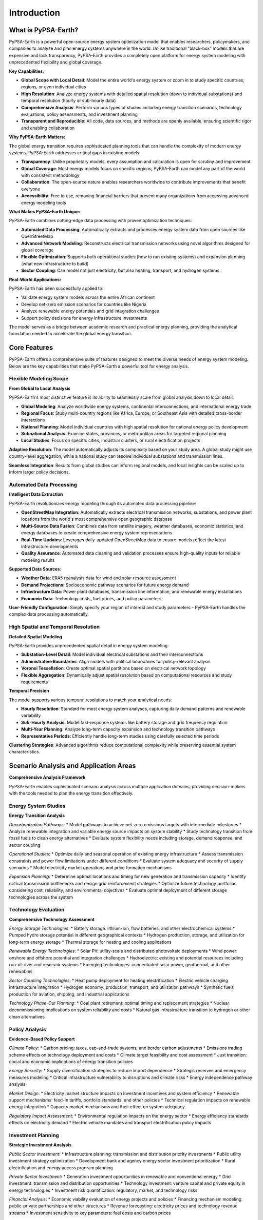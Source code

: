 .. SPDX-FileCopyrightText:  PyPSA-Earth and PyPSA-Eur Authors
..
.. SPDX-License-Identifier: CC-BY-4.0

.. _introduction:

##########################################
Introduction
##########################################

What is PyPSA-Earth?
====================

PyPSA-Earth is a powerful open-source energy system optimization model that enables researchers, policymakers, and companies to analyze and plan energy systems anywhere in the world. Unlike traditional "black-box" models that are expensive and lack transparency, PyPSA-Earth provides a completely open platform for energy system modeling with unprecedented flexibility and global coverage.

**Key Capabilities:**

* **Global Scope with Local Detail**: Model the entire world's energy system or zoom in to study specific countries, regions, or even individual cities
* **High Resolution**: Analyze energy systems with detailed spatial resolution (down to individual substations) and temporal resolution (hourly or sub-hourly data)
* **Comprehensive Analysis**: Perform various types of studies including energy transition scenarios, technology evaluations, policy assessments, and investment planning
* **Transparent and Reproducible**: All code, data sources, and methods are openly available, ensuring scientific rigor and enabling collaboration

**Why PyPSA-Earth Matters:**

The global energy transition requires sophisticated planning tools that can handle the complexity of modern energy systems. PyPSA-Earth addresses critical gaps in existing models:

* **Transparency**: Unlike proprietary models, every assumption and calculation is open for scrutiny and improvement
* **Global Coverage**: Most energy models focus on specific regions; PyPSA-Earth can model any part of the world with consistent methodology
* **Collaboration**: The open-source nature enables researchers worldwide to contribute improvements that benefit everyone
* **Accessibility**: Free to use, removing financial barriers that prevent many organizations from accessing advanced energy modeling tools

**What Makes PyPSA-Earth Unique:**

PyPSA-Earth combines cutting-edge data processing with proven optimization techniques:

* **Automated Data Processing**: Automatically extracts and processes energy system data from open sources like OpenStreetMap
* **Advanced Network Modeling**: Reconstructs electrical transmission networks using novel algorithms designed for global coverage
* **Flexible Optimization**: Supports both operational studies (how to run existing systems) and expansion planning (what new infrastructure to build)
* **Sector Coupling**: Can model not just electricity, but also heating, transport, and hydrogen systems

**Real-World Applications:**

PyPSA-Earth has been successfully applied to:

* Validate energy system models across the entire African continent
* Develop net-zero emission scenarios for countries like Nigeria
* Analyze renewable energy potentials and grid integration challenges
* Support policy decisions for energy infrastructure investments

The model serves as a bridge between academic research and practical energy planning, providing the analytical foundation needed to accelerate the global energy transition.

Core Features
=============

PyPSA-Earth offers a comprehensive suite of features designed to meet the diverse needs of energy system modeling. Below are the key capabilities that make PyPSA-Earth a powerful tool for energy analysis.

Flexible Modeling Scope
------------------------

**From Global to Local Analysis**

PyPSA-Earth's most distinctive feature is its ability to seamlessly scale from global analysis down to local detail:

* **Global Modeling**: Analyze worldwide energy systems, continental interconnections, and international energy trade
* **Regional Focus**: Study multi-country regions like Africa, Europe, or Southeast Asia with detailed cross-border interactions
* **National Planning**: Model individual countries with high spatial resolution for national energy policy development
* **Subnational Analysis**: Examine states, provinces, or metropolitan areas for targeted regional planning
* **Local Studies**: Focus on specific cities, industrial clusters, or rural electrification projects

**Adaptive Resolution**: The model automatically adjusts its complexity based on your study area. A global study might use country-level aggregation, while a national study can resolve individual substations and transmission lines.

**Seamless Integration**: Results from global studies can inform regional models, and local insights can be scaled up to inform larger policy decisions.

Automated Data Processing
--------------------------

**Intelligent Data Extraction**

PyPSA-Earth revolutionizes energy modeling through its automated data processing pipeline:

* **OpenStreetMap Integration**: Automatically extracts electrical transmission networks, substations, and power plant locations from the world's most comprehensive open geographic database
* **Multi-Source Data Fusion**: Combines data from satellite imagery, weather databases, economic statistics, and energy databases to create comprehensive energy system representations
* **Real-Time Updates**: Leverages daily-updated OpenStreetMap data to ensure models reflect the latest infrastructure developments
* **Quality Assurance**: Automated data cleaning and validation processes ensure high-quality inputs for reliable modeling results

**Supported Data Sources**:

* **Weather Data**: ERA5 reanalysis data for wind and solar resource assessment
* **Demand Projections**: Socioeconomic pathway scenarios for future energy demand
* **Infrastructure Data**: Power plant databases, transmission line information, and renewable energy installations
* **Economic Data**: Technology costs, fuel prices, and policy parameters

**User-Friendly Configuration**: Simply specify your region of interest and study parameters – PyPSA-Earth handles the complex data processing automatically.

High Spatial and Temporal Resolution
------------------------------------

**Detailed Spatial Modeling**

PyPSA-Earth provides unprecedented spatial detail in energy system modeling:

* **Substation-Level Detail**: Model individual electrical substations and their interconnections
* **Administrative Boundaries**: Align models with political boundaries for policy-relevant analysis
* **Voronoi Tessellation**: Create optimal spatial partitions based on electrical network topology
* **Flexible Aggregation**: Dynamically adjust spatial resolution based on computational resources and study requirements

**Temporal Precision**

The model supports various temporal resolutions to match your analytical needs:

* **Hourly Resolution**: Standard for most energy system analyses, capturing daily demand patterns and renewable variability
* **Sub-Hourly Analysis**: Model fast-response systems like battery storage and grid frequency regulation
* **Multi-Year Planning**: Analyze long-term capacity expansion and technology transition pathways
* **Representative Periods**: Efficiently handle long-term studies using carefully selected time periods

**Clustering Strategies**: Advanced algorithms reduce computational complexity while preserving essential system characteristics.

Scenario Analysis and Application Areas
=======================================

**Comprehensive Analysis Framework**

PyPSA-Earth enables sophisticated scenario analysis across multiple application domains, providing decision-makers with the tools needed to plan the energy transition effectively.

Energy System Studies
---------------------

**Energy Transition Analysis**

*Decarbonization Pathways*:
* Model pathways to achieve net-zero emissions targets with intermediate milestones
* Analyze renewable integration and variable energy source impacts on system stability
* Study technology transition from fossil fuels to clean energy alternatives
* Evaluate system flexibility needs including storage, demand response, and sector coupling

*Operational Studies*:
* Optimize daily and seasonal operation of existing energy infrastructure
* Assess transmission constraints and power flow limitations under different conditions
* Evaluate system adequacy and security of supply scenarios
* Model electricity market operations and price formation mechanisms

*Expansion Planning*:
* Determine optimal locations and timing for new generation and transmission capacity
* Identify critical transmission bottlenecks and design grid reinforcement strategies
* Optimize future technology portfolios considering cost, reliability, and environmental objectives
* Evaluate optimal deployment of different storage technologies across the system

Technology Evaluation
----------------------

**Comprehensive Technology Assessment**

*Energy Storage Technologies*:
* Battery storage: lithium-ion, flow batteries, and other electrochemical systems
* Pumped hydro storage potential in different geographical contexts
* Hydrogen production, storage, and utilization for long-term energy storage
* Thermal storage for heating and cooling applications

*Renewable Energy Technologies*:
* Solar PV: utility-scale and distributed photovoltaic deployments
* Wind power: onshore and offshore potential and integration challenges
* Hydroelectric: existing and potential resources including run-of-river and reservoir systems
* Emerging technologies: concentrated solar power, geothermal, and other renewables

*Sector Coupling Technologies*:
* Heat pump deployment for heating electrification
* Electric vehicle charging infrastructure integration
* Hydrogen economy: production, transport, and utilization pathways
* Synthetic fuels production for aviation, shipping, and industrial applications

*Technology Phase-Out Planning*:
* Coal plant retirement: optimal timing and replacement strategies
* Nuclear decommissioning implications on system reliability and costs
* Natural gas infrastructure transition to hydrogen or other clean alternatives

Policy Analysis
---------------

**Evidence-Based Policy Support**

*Climate Policy*:
* Carbon pricing: taxes, cap-and-trade systems, and border carbon adjustments
* Emissions trading scheme effects on technology deployment and costs
* Climate target feasibility and cost assessment
* Just transition: social and economic implications of energy transition policies

*Energy Security*:
* Supply diversification strategies to reduce import dependence
* Strategic reserves and emergency measures modeling
* Critical infrastructure vulnerability to disruptions and climate risks
* Energy independence pathway analysis

*Market Design*:
* Electricity market structure impacts on investment incentives and system efficiency
* Renewable support mechanisms: feed-in tariffs, portfolio standards, and other policies
* Technical regulation impacts on renewable energy integration
* Capacity market mechanisms and their effect on system adequacy

*Regulatory Impact Assessment*:
* Environmental regulation impacts on the energy sector
* Energy efficiency standards effects on electricity demand
* Electric vehicle mandates and transport electrification policy impacts

Investment Planning
--------------------

**Strategic Investment Analysis**

*Public Sector Investment*:
* Infrastructure planning: transmission and distribution priority investments
* Public utility investment strategy optimization
* Development bank and agency energy sector investment prioritization
* Rural electrification and energy access program planning

*Private Sector Investment*:
* Generation investment opportunities in renewable and conventional energy
* Grid investment: transmission and distribution opportunities
* Technology investment: venture capital and private equity in energy technologies
* Investment risk quantification: regulatory, market, and technology risks

*Financial Analysis*:
* Economic viability evaluation of energy projects and policies
* Financing mechanism modeling: public-private partnerships and other structures
* Revenue forecasting: electricity prices and technology revenue streams
* Investment sensitivity to key parameters: fuel costs and carbon prices

*Portfolio Optimization*:
* Energy asset portfolio optimization considering risk-return profiles
* Geographic and technology diversification strategies
* Investment timing optimization based on market conditions and policy changes
* Asset retirement and replacement decision modeling

*Regional Development*:
* Regional energy hub opportunities for trading and cooperation
* Industrial cluster energy infrastructure planning
* Urban energy infrastructure integration with development planning
* Rural distributed energy solutions for economic development

Uncertainty Analysis
---------------------

**Risk Assessment Methods**

*Advanced Analysis Techniques*:
* Monte Carlo simulations to quantify uncertainty in model outputs
* Sensitivity analysis to identify key parameters driving results
* Robust optimization to find solutions performing well across multiple scenarios
* Scenario planning with coherent storylines combining multiple uncertainties

*Economic Scenario Analysis*:
* Cost trajectory modeling: declining renewable costs and changing fuel prices
* Investment pattern analysis: public vs. private infrastructure investment
* Market design assessment: different electricity market structures and pricing mechanisms

Data Sources and Methodology
=============================

**Advanced Data Processing and Integration**

PyPSA-Earth's strength lies in its sophisticated data processing capabilities that automatically integrate multiple open data sources to create comprehensive energy system models.

Network Topology and Infrastructure
------------------------------------

**OpenStreetMap-Based Network Reconstruction**

PyPSA-Earth employs a novel approach to reconstruct electrical transmission networks using OpenStreetMap (OSM) data:

*Three-Step Network Creation Process*:
* **Data Download**: Fast retrieval of OSM data through multi-threaded processing using the esy-osm tool
* **Filtering and Cleaning**: Automated cleaning of geospatial descriptions and alignment with PyPSA framework requirements
* **Network Building**: Construction of meshed network datasets with transformers, substations, converters, and high voltage AC/DC components

*Network Components*:
* Substations and transformers from OSM feature extraction
* High voltage alternating current (HVAC) transmission lines
* High voltage direct current (HVDC) transmission systems
* Power line geospatial descriptions with coordinate tolerance improvements

**Fundamental Spatial Shapes**

The model creates spatial regions for data aggregation through two complementary approaches:

*Onshore Regions*:
* **Global Administrative Areas (GADM)**: Administrative zones at various levels (national, regional, provincial, municipal)
* **Voronoi Partitioning**: Areas created from substation GIS locations with boundaries equidistant to nearest sites

*Offshore Regions*:
* **Maritime Boundaries**: Voronoi areas built from high voltage onshore nodes
* **Exclusive Economic Zones (EEZ)**: Offshore extent limitations based on country-specific maritime data

Renewable Energy Resource Assessment
-------------------------------------

**Atlite Integration for Weather-Dependent Resources**

PyPSA-Earth leverages the Atlite package for comprehensive renewable energy modeling:

*Data Processing Workflow*:
* **Cutout Creation**: Define spatio-temporal boundaries for analysis regions
* **Data Preparation**: Integration of environmental and weather data from multiple sources
* **Technology Conversion**: Application of technology-specific models to generate time series and potentials

*Supported Data Sources*:
* **ERA5 Reanalysis Data**: High-quality weather data for wind and solar resource assessment
* **SARAH-2 Satellite Data**: Solar radiation data for photovoltaic modeling
* **GEBCO Bathymetry**: Offshore depth data for wind farm siting

*Technology Coverage*:
* Solar photovoltaic systems (utility-scale and distributed)
* Onshore and offshore wind turbines
* Hydroelectric resources (run-of-river, reservoir, and dam systems)
* Future expansion capabilities for concentrated solar power and thermal collectors

**Power Density and Land Use Constraints**

The model employs conservative socio-technical power density assumptions:

*Solar PV*: 4.6 MW/km² (10% of average power plant density of 46.4 MW/km²)
*Onshore Wind*: 3 MW/km² (reduced from technical density of 6.2 MW/km²)
*Offshore Wind*: 2 MW/km² (reduced from technical density of 4 MW/km²)

*Land Use Exclusions*:
* Protected and reserved areas from protectedplanet.net
* Specific land-cover types from Copernicus Global Land Service
* Technology-dependent eligibility criteria

Electricity Demand Modeling
----------------------------

**Global Demand Predictions**

PyPSA-Earth provides comprehensive electricity demand forecasting capabilities:

*Temporal Coverage*:
* Hourly demand predictions for future scenarios
* Multiple weather years (2011, 2013, 2018) for climate variability
* Long-term projections for 2030, 2040, 2050, and 2100

*Methodology*:
* **GEGIS Integration**: Global Energy GIS package for demand time series creation
* **Machine Learning Approach**: Predictors include temperature, population, GDP, industrial structure, and technology adoption
* **Socioeconomic Pathways**: Shared Socioeconomic Pathways (SSP) scenarios for future projections

*Validation and Accuracy*:
* 8% absolute error across 44 countries in validation tests
* Regional scaling for countries with limited data availability
* Population and GDP proportional scaling methods

Power Plant Database Enhancement
--------------------------------

**Extended Powerplantmatching Tool**

PyPSA-Earth enhances the existing powerplantmatching tool with additional data sources:

*Data Integration Process*:
* **Multi-Source Compilation**: Integration of various open data sources including ENTSO-E, GEO, and IRENA statistics
* **Duplicate Detection**: Pairwise comparison algorithms to identify and remove duplicated entries
* **OpenStreetMap Enhancement**: Novel inclusion of OSM data for improved African power plant coverage

*Quality Assurance*:
* 90% accuracy validation against commercial databases in Europe
* Enhanced coverage for regions with limited data availability
* Continuous data quality improvement through open-source collaboration

Advanced Preprocessing Techniques
----------------------------------

**Spatial Clustering Strategies**

PyPSA-Earth offers multiple clustering methods to balance model accuracy with computational efficiency:

*Clustering Approaches*:
* **Renewable Potential Focused**: Hierarchical clustering based on capacity factors and load patterns
* **Transmission Grid Focused**: Density-based clustering using line impedance metrics
* **Geographic Clustering**: Weighted k-means algorithm on network node locations
* **Administrative Clustering**: Aggregation based on GADM administrative boundaries

*Two-Iteration Framework*:
* **First Iteration**: Aggregation of all network components to desired resolution
* **Second Iteration**: Optional further network reduction while preserving renewable resource resolution

**Network Augmentation**

To address connectivity limitations in developing regions:

*K-Edge Augmentation Algorithm*:
* Ensures minimum connectivity requirements for all network nodes
* Creates new transmission options through minimum spanning tree approach
* Enables exploration of interconnected continental scenarios
* Supports investment optimization in transmission expansion

Workflow Management and Reproducibility
----------------------------------------

**Snakemake Integration**

PyPSA-Earth employs sophisticated workflow management for reproducible research:

*Workflow Features*:
* **Modular Design**: Decomposition of complex processes into manageable subtasks
* **Dependency Tracking**: Automatic execution order based on input/output relationships
* **Incremental Updates**: Selective regeneration when data or scripts are modified
* **Single Command Execution**: Complete workflow execution with simple commands

*Benefits*:
* Enhanced user and developer experience
* Improved maintainability and transparency
* Facilitated collaborative development
* Ensured reproducible scientific results

Mathematical Modeling Framework
================================

**Optimization Problem Formulation**

PyPSA-Earth formulates energy system planning as a linear optimization problem that minimizes total system costs while satisfying physical and operational constraints.

**Objective Function**

The model minimizes the total Annualized Costs (AC) of the energy system:

.. math::

   \min AC = \sum_{i,r} (c_{i,r} \cdot G_{i,r}) + \sum_l (c_l \cdot F_l) + \sum_{i,s} (c_{i,s}^{store} \cdot H_{i,s}^{store} + c_{i,s}^- \cdot H_{i,s}^- + c_{i,s}^+ \cdot H_{i,s}^+) + \sum_{i,r,t} (o_{i,r} \cdot g_{i,r,t} \cdot w_t) + \sum_{i,s,t} ((o_{i,s}^+ \cdot h_{i,s,t}^+ + o_{i,s}^- \cdot h_{i,s,t}^-) \cdot w_t) + \sum_{i,s,t} (o_{i,s}^{store} \cdot e_{i,s,t} \cdot w_t)

**Cost Components**

*Capital Expenditures (CAPEX)*:
* Generation capacity investments: Installing new power plants and renewable generators
* Storage system investments: Energy capacity, charging, and discharging equipment
* Transmission infrastructure: New power lines and grid reinforcements

*Operational Expenditures (OPEX)*:
* Variable generation costs: Fuel costs, operation and maintenance
* Storage operation costs: Charging, discharging, and energy level maintenance
* Time-weighted costs: Accounting for different operational periods throughout the year

**Physical and Operational Constraints**

The optimization is subject to multiple constraint categories that ensure realistic system operation:

**Energy Balance Constraints**

*Kirchhoff's Current Law* - ensures energy balance at every network node:

.. math::

   \sum_r g_{i,r,t} - \sum_s h_{i,s,t}^+ + \sum_s h_{i,s,t}^- + \sum_l K_{i,l} \cdot f_{l,t} = d_{i,t}

where generation, storage charging/discharging, and power flows must exactly meet demand at each location and time.

*Kirchhoff's Voltage Law* - maintains voltage angle consistency in AC networks:

.. math::

   \sum_l C_{l,c} \cdot x_l \cdot f_{l,t} = 0

This constraint ensures that voltage angle differences around closed network cycles sum to zero, representing the physics of power flow.

**Capacity Constraints**

*Installation Limits*:
* Generator capacity bounds: :math:`\underline{G}_{i,r} \leq G_{i,r} \leq \overline{G}_{i,r}`
* Storage capacity bounds: :math:`\underline{H}_{i,s} \leq H_{i,s} \leq \overline{H}_{i,s}`
* Transmission capacity bounds: :math:`\underline{F}_l \leq F_l \leq \overline{F}_l`

*Operational Limits*:
* Renewable generation availability: :math:`0 \leq g_{i,r,t} \leq \overline{g}_{i,r,t} \cdot G_{i,r}`
* Storage charging/discharging rates: :math:`0 \leq h_{i,s,t}^{\pm} \leq H_{i,s}^{\pm}`
* Power flow limits: :math:`0 \leq f_{l,t} \leq \overline{f}_{l,t} \cdot F_l`

**Storage Modeling**

*Energy Balance*:

.. math::

   e_{i,s,t} = \eta_{i,s}^{store} \cdot e_{i,s,t-1} + \eta_{i,s}^+ \cdot w_t \cdot h_{i,s,t}^+ - \eta_{i,s}^{-1} \cdot w_t \cdot h_{i,s,t}^- + w_t \cdot h_{i,s,t}^{inflow} - w_t \cdot h_{i,s,t}^{spillage}

*Storage Constraints*:
* Energy capacity limits: :math:`0 \leq e_{i,s,t} \leq H_{i,s}^{store}`
* Cyclic operation: :math:`e_{i,s,0} = e_{i,s,T}` (storage levels must return to initial state)
* Technology-specific energy-to-power ratios: :math:`0 \leq e_{i,s,t} \leq T^s \cdot H_{i,s}^-`

**Environmental Constraints**

*Emissions Limits*:

.. math::

   \sum_{i,r,t} g_{i,r,t} \cdot \gamma_r \leq GHG

where :math:`\gamma_r` represents the emission intensity of technology :math:`r` and :math:`GHG` is the total allowable emissions.

**Solution Properties**

*Linear Programming Advantages*:
* Convex optimization problem ensures global optimality
* Efficient solution algorithms can handle large-scale problems
* Unique objective value with potentially multiple operational solutions
* Computational tractability for multi-year, high-resolution studies

*High-Resolution Modeling*:
* Temporal resolution: Hourly optimization over full years (8,760 hours)
* Spatial resolution: Node-level detail based on transmission network topology
* Technology detail: Explicit representation of individual generation and storage technologies

Video and Milestone Paper
========

A short video explaining the logic of PyPSA-Eur which is similar to PyPSA-Earth:

.. raw:: html

    <iframe width="832" height="468" src="https://www.youtube.com/embed/ty47YU1_eeQ" frameborder="0" allow="accelerometer; autoplay; encrypted-media; gyroscope; picture-in-picture" allowfullscreen></iframe>

For more details on PyPSA-Earth read the below milestone paper.
For citations, please use the following BibTeX: ::

  @misc{PyPSAEarth,
  author = {Parzen, Maximilian and Abdel-Khalek, Hazem and Fedorova, Ekaterina and Mahmood, Matin and Frysztacki, Martha Maria and Hampp, Johannes and Franken, Lukas and Schumm, Leon and Neumann, Fabian and Poli, Davide and Kiprakis, Aristides and Fioriti, Davide},
  title = {PyPSA-Earth. A new global open energy system optimization model demonstrated in Africa},
  publisher = {Applied Energy},
  year = {2023},
  url = {https://www.sciencedirect.com/science/article/pii/S030626192300460},
  doi = {https://doi.org/10.1016/j.apenergy.2023.121096},
  }


Workflow
========

The generation of the model is controlled by the workflow management system `Snakemake <https://snakemake.bitbucket.io/>`_. In a nutshell,
the ``Snakefile`` declares for each python script in the ``scripts`` directory a rule which describes which files the scripts consume and
produce (their corresponding input and output files). The ``snakemake`` tool then runs the scripts in the correct order according to the
rules' input/output dependencies. Moreover, it is able to track, what parts of the workflow have to be regenerated, when a data file or a
script is modified/updated. For example, by executing the following snakemake routine

.. code:: bash

    .../pypsa-earth % snakemake -j 1 networks/elec_s_128.nc

the following workflow is automatically executed.

.. image:: img/workflow_introduction.png
    :align: center

The **blocks** represent the individual rules which are required to create the file ``networks/elec_s_128.nc``.
Each rule requires scripts (e.g. Python) to convert inputs to outputs.
The **arrows** indicate the outputs from preceding rules which a particular rule takes as input data.

.. note::
    For reproducibility purposes, the image can be obtained through
    ``snakemake --dag networks/elec_s_128.nc | dot -Tpng -o workflow.png``
    using `Graphviz <https://graphviz.org/>`_


Folder structure
================

The content in this package is organized in folders as described below; for more details, please see the documentation.

- ``data``: Includes input data that is not produced by any ``snakemake`` rule.
- ``scripts``: Includes all the Python scripts executed by the ``snakemake`` rules.
- ``resources``: Stores intermediate results of the workflow which can be picked up again by subsequent rules.
- ``networks``: Stores intermediate, unsolved stages of the PyPSA network that describes the energy system model.
- ``results``: Stores the solved PyPSA network data, summary files and plots.
- ``benchmarks``: Stores ``snakemake`` benchmarks.
- ``logs``: Stores log files about solving, including the solver output, console output and the output of a memory logger.
- ``envs``: Stores the conda environment files to successfully run the workflow.


License
=======

PyPSA-Earth work is released under multiple licenses:

* All original source code is licensed as free software under `AGPL-3.0 License <https://github.com/pypsa-meets-earth/pypsa-earth/blob/main/LICENSES>`_.
* The documentation is licensed under `CC-BY-4.0 <https://creativecommons.org/licenses/by/4.0/>`_.
* Configuration files are mostly licensed under `CC0-1.0 <https://creativecommons.org/publicdomain/zero/1.0/>`_.
* Data files are licensed under different licenses as noted below.

Individual files contain license information in the header or in the `dep5 <.reuse/dep5>`_.
Additional licenses and urls of the data used in PyPSA-Earth:

.. csv-table::
   :header-rows: 1
   :file: configtables/licenses.csv


* *BY: Attribute Source*
* *NC: Non-Commercial Use Only*
* *SA: Share Alike*
